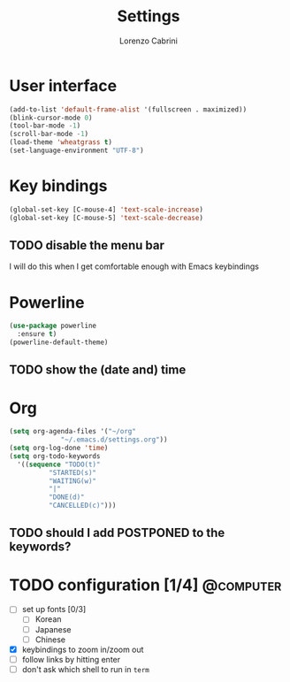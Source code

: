 #+TITLE: Settings
#+AUTHOR: Lorenzo Cabrini
#+LANGUAGE: en
#+FILETAGS: :emacs:config:

* User interface
#+BEGIN_SRC emacs-lisp
  (add-to-list 'default-frame-alist '(fullscreen . maximized))
  (blink-cursor-mode 0)
  (tool-bar-mode -1)
  (scroll-bar-mode -1)
  (load-theme 'wheatgrass t)
  (set-language-environment "UTF-8")
#+END_SRC
* Key bindings
#+BEGIN_SRC emacs-lisp
(global-set-key [C-mouse-4] 'text-scale-increase)
(global-set-key [C-mouse-5] 'text-scale-decrease)
#+END_SRC
** TODO disable the menu bar
I will do this when I get comfortable enough with Emacs keybindings

* Powerline
#+BEGIN_SRC emacs-lisp
    (use-package powerline
      :ensure t)
    (powerline-default-theme)
#+END_SRC

** TODO show the (date and) time

* Org
#+BEGIN_SRC emacs-lisp
  (setq org-agenda-files '("~/org"
			   "~/.emacs.d/settings.org"))
  (setq org-log-done 'time)
  (setq org-todo-keywords
	'((sequence "TODO(t)"
		    "STARTED(s)"
		    "WAITING(w)"
		    "|"
		    "DONE(d)"
		    "CANCELLED(c)")))
#+END_SRC

** TODO should I add POSTPONED to the keywords?
* TODO configuration [1/4]                                        :@computer:
- [ ] set up fonts [0/3]
  - [ ] Korean
  - [ ] Japanese
  - [ ] Chinese
- [X] keybindings to zoom in/zoom out
- [ ] follow links by hitting enter
- [ ] don't ask which shell to run in =term=
